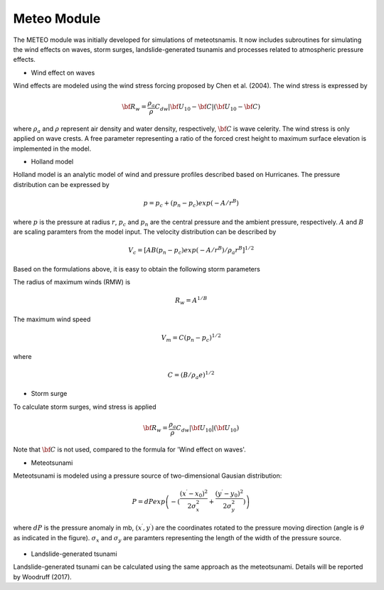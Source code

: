 Meteo Module
***************

The METEO module was initially developed for simulations of meteotsnamis. It now includes subroutines for simulating the wind effects on waves, storm surges, landslide-generated tsunamis and processes related to atmospheric pressure effects. 

* Wind effect on waves

Wind effects are modeled using the wind stress forcing proposed by Chen et al. (2004). The wind stress is expressed by

.. math:: {\bf R}_w = \frac{\rho_a}{\rho} C_{dw} |{\bf U}_{10} - {\bf C}| ({\bf U}_{10} - {\bf C})

where :math:`\rho_a` and :math:`\rho` represent air density and  water density, respectively, :math:`\bf C` is wave celerity.  The wind stress is only applied on wave crests. A free parameter representing a ratio of the forced crest height to maximum surface elevation is implemented in the model. 

* Holland model

Holland model is an analytic model of wind and pressure profiles described based on Hurricanes. The pressure distribution can be expressed by 

.. math:: p = p_c + (p_n-p_c) exp(-A/r^B)

where :math:`p` is the pressure at radius :math:`r`, :math:`p_c` and :math:`p_n` are the central pressure and the ambient pressure, respectively. :math:`A` and :math:`B` are scaling paramters from the model input. The velocity distribution can be described by

.. math:: V_c = [AB(p_n-p_c)exp(-A/r^B)/\rho_a r^B]^{1/2}

Based on the formulations above, it is easy to obtain the following storm parameters

The radius of maximum winds (RMW) is

.. math:: R_w = A^{1/B}

The maximum wind speed

.. math:: V_m = C(p_n-p_c)^{1/2}

where 

.. math:: C = (B/\rho_a e)^{1/2}


* Storm surge

To calculate storm surges, wind stress is applied

.. math:: {\bf R}_w = \frac{\rho_a}{\rho} C_{dw} |{\bf U}_{10}| ({\bf U}_{10})

Note that :math:`\bf C` is not used, compared to the formula for 'Wind effect on waves'. 

* Meteotsunami

Meteotsunami is modeled using a pressure source of two-dimensional Gausian distribution:

.. math:: P = dP exp \left(-(\frac{(x^\prime - x_0)^2}{2\sigma_x^2} + \frac{(y^\prime - y_0)^2}{2\sigma_y^2}) \right)

where :math:`dP` is the pressure anomaly in mb,  :math:`(x^\prime,y^\prime)` are the coordinates rotated to the pressure moving direction (angle is :math:`\theta` as indicated in the figure). :math:`\sigma_x` and :math:`\sigma_y` are paramters representing the length of the width of the pressure source. 

.. figure:: images/gausian.jpg
    :width: 300px
    :align: center
    :height: 260px
    :alt: alternate text
    :figclass: align-center

* Landslide-generated tsunami

Landslide-generated tsunami can be calculated using the same approach as the meteotsunami. Details will be reported by Woodruff (2017). 

